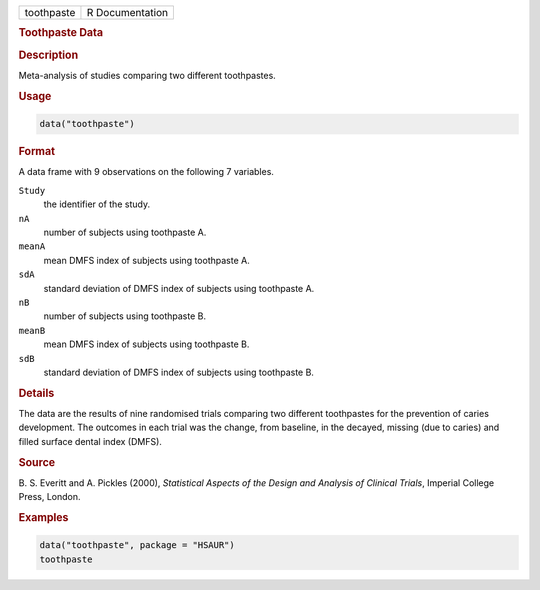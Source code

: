 .. container::

   ========== ===============
   toothpaste R Documentation
   ========== ===============

   .. rubric:: Toothpaste Data
      :name: toothpaste

   .. rubric:: Description
      :name: description

   Meta-analysis of studies comparing two different toothpastes.

   .. rubric:: Usage
      :name: usage

   .. code:: R

      data("toothpaste")

   .. rubric:: Format
      :name: format

   A data frame with 9 observations on the following 7 variables.

   ``Study``
      the identifier of the study.

   ``nA``
      number of subjects using toothpaste A.

   ``meanA``
      mean DMFS index of subjects using toothpaste A.

   ``sdA``
      standard deviation of DMFS index of subjects using toothpaste A.

   ``nB``
      number of subjects using toothpaste B.

   ``meanB``
      mean DMFS index of subjects using toothpaste B.

   ``sdB``
      standard deviation of DMFS index of subjects using toothpaste B.

   .. rubric:: Details
      :name: details

   The data are the results of nine randomised trials comparing two
   different toothpastes for the prevention of caries development. The
   outcomes in each trial was the change, from baseline, in the decayed,
   missing (due to caries) and filled surface dental index (DMFS).

   .. rubric:: Source
      :name: source

   B. S. Everitt and A. Pickles (2000), *Statistical Aspects of the
   Design and Analysis of Clinical Trials*, Imperial College Press,
   London.

   .. rubric:: Examples
      :name: examples

   .. code:: R

        data("toothpaste", package = "HSAUR")
        toothpaste
